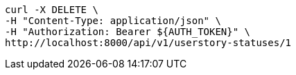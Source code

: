 [source,bash]
----
curl -X DELETE \
-H "Content-Type: application/json" \
-H "Authorization: Bearer ${AUTH_TOKEN}" \
http://localhost:8000/api/v1/userstory-statuses/1
----
